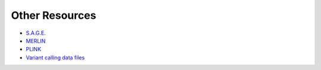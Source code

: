 .. _sec-other-resources:

===============
Other Resources
===============

- `S.A.G.E. <http://darwin.cwru.edu/sage/pages/download.php>`_
- `MERLIN <http://csg.sph.umich.edu/abecasis/merlin/tour/input_files.html>`_
- `PLINK <http://zzz.bwh.harvard.edu/plink/>`_
- `Variant calling data files <https://samtools.github.io/hts-specs/>`_

